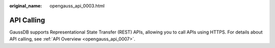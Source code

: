 :original_name: opengauss_api_0003.html

.. _opengauss_api_0003:

API Calling
===========

GaussDB supports Representational State Transfer (REST) APIs, allowing you to call APIs using HTTPS. For details about API calling, see :ref:`API Overview <opengauss_api_0007>`.
